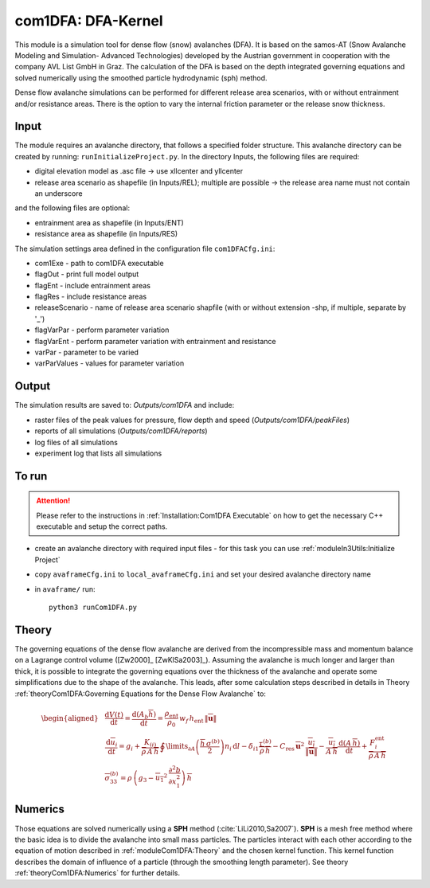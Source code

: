 com1DFA: DFA-Kernel
===========================

This module is a simulation tool for dense flow (snow) avalanches (DFA). It is based on the
samos-AT (Snow Avalanche Modeling and  Simulation- Advanced Technologies) developed by the Austrian government
in cooperation with the company AVL List GmbH in Graz.
The calculation of the DFA is based on the depth integrated governing equations and
solved numerically using the smoothed particle hydrodynamic (sph) method.

Dense flow avalanche simulations can be performed for different release area scenarios, with or without
entrainment and/or resistance areas.
There is the option to vary the internal friction parameter or the release snow thickness.


Input
---------

The module requires an avalanche directory, that follows a specified folder structure.
This avalanche directory can be created by running: ``runInitializeProject.py``.
In the directory Inputs, the following files are required:

* digital elevation model as .asc file
  -> use xllcenter and yllcenter
* release area scenario as shapefile (in Inputs/REL); multiple are possible
  -> the release area name must not contain an underscore

and the following files are optional:

* entrainment area as shapefile (in Inputs/ENT)
* resistance area as shapefile (in Inputs/RES)

The simulation settings area defined in the configuration file ``com1DFACfg.ini``:

* com1Exe - path to com1DFA executable
* flagOut - print full model output
* flagEnt - include entrainment areas
* flagRes - include resistance areas
* releaseScenario - name of release area scenario shapfile (with or without extension -shp, if multiple, separate by '_')
* flagVarPar - perform parameter variation
* flagVarEnt - perform parameter variation with entrainment and resistance
* varPar - parameter to be varied
* varParValues - values for parameter variation


Output
---------
The simulation results are saved to: *Outputs/com1DFA* and include:

* raster files of the peak values for pressure, flow depth and speed (*Outputs/com1DFA/peakFiles*)
* reports of all simulations (*Outputs/com1DFA/reports*)
* log files of all simulations
* experiment log that lists all simulations


To run
--------

.. Attention:: Please refer to the instructions in :ref:`Installation:Com1DFA Executable` on how to get the
               necessary C++ executable and setup the correct paths.

* create an avalanche directory with required input files - for this task you can use :ref:`moduleIn3Utils:Initialize Project`
* copy ``avaframeCfg.ini`` to ``local_avaframeCfg.ini`` and set your desired avalanche directory name
* in ``avaframe/`` run:
  ::

    python3 runCom1DFA.py


Theory
--------


The governing equations of the dense flow avalanche are derived from the
incompressible mass and momentum balance on a Lagrange control volume
([Zw2000]_ [ZwKlSa2003]_). Assuming the avalanche is much longer and larger
than thick, it is possible to integrate the governing equations over the thickness
of the avalanche and operate some simplifications due to the shape of the avalanche.
This leads, after some calculation steps described in details in Theory
:ref:`theoryCom1DFA:Governing Equations for the Dense Flow Avalanche` to:

.. math::
    \begin{aligned}
    &\frac{\mathrm{d}V(t)}{\mathrm{d}t} = \frac{\mathrm{d}(A_b\overline{h})}{\mathrm{d}t}
    = \frac{\rho_{\text{ent}}}{\rho_0}\,w_f\,h_{\text{ent}}\,\left\Vert \overline{\mathbf{u}}\right\Vert\\
    &\frac{\,\mathrm{d}\overline{u}_i}{\,\mathrm{d}t} =
    g_i + \frac{K_{(i)}}{\overline{\rho}\,A\,\overline{h}}\,\oint\limits_{\partial{A}}\left(\frac{\overline{h}\,\sigma^{(b)}}{2}\right)n_i\,\mathrm{d}l
    -\delta_{i1}\frac{\tau^{(b)}}{\overline{\rho}\,\overline{h}} - C_{\text{res}}\,\overline{\mathbf{u}}^2\,\frac{\overline{u_i}}{\|\overline{\mathbf{u}}\|}
    -\frac{\overline{u_i}}{A\,\overline{h}}\frac{\,\mathrm{d}(A\,\overline{h})}{\,\mathrm{d}t} + \frac{F_i^{\text{ent}}}{\overline{\rho}\,A\,\overline{h}}\\
    &\overline{\sigma}^{(b)}_{33} = \rho\,\left(g_3-\overline{u_1}^2\,\frac{\partial^2{b}}{\partial{x_1^2}}\right)\,\overline{h}
    \end{aligned}


Numerics
---------

Those equations are solved numerically using a **SPH** method (:cite:`LiLi2010,Sa2007`).
**SPH**  is a mesh free method where the basic idea is to divide the avalanche into
small mass particles. The particles interact with each other according to the
equation of motion described in :ref:`moduleCom1DFA:Theory` and the chosen kernel function.
This kernel function describes the domain of influence of a particle (through the smoothing length parameter).
See theory :ref:`theoryCom1DFA:Numerics` for further details.
